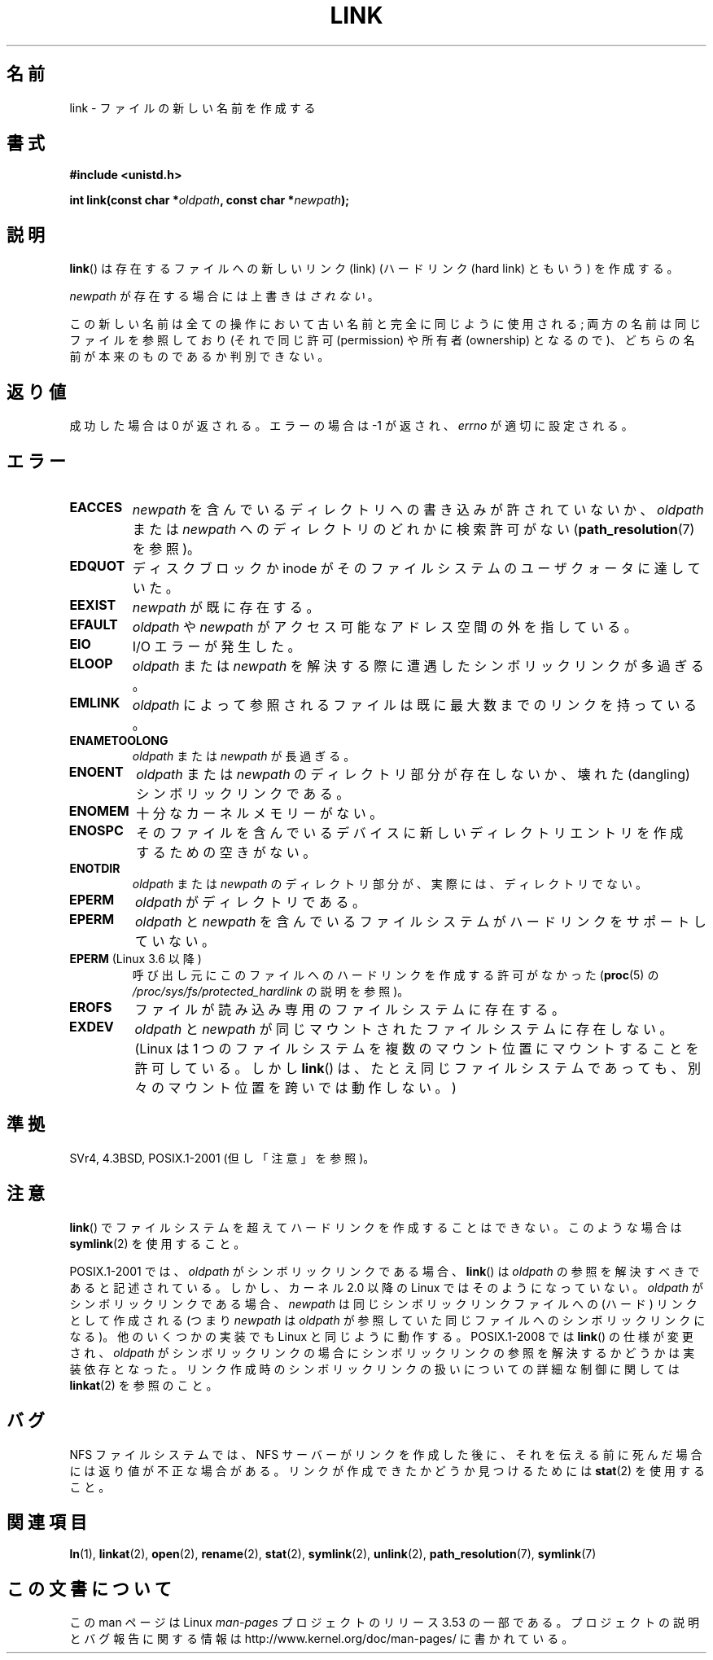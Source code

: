 .\" This manpage is Copyright (C) 1992 Drew Eckhardt;
.\"             and Copyright (C) 1993 Michael Haardt, Ian Jackson.
.\"
.\" %%%LICENSE_START(VERBATIM)
.\" Permission is granted to make and distribute verbatim copies of this
.\" manual provided the copyright notice and this permission notice are
.\" preserved on all copies.
.\"
.\" Permission is granted to copy and distribute modified versions of this
.\" manual under the conditions for verbatim copying, provided that the
.\" entire resulting derived work is distributed under the terms of a
.\" permission notice identical to this one.
.\"
.\" Since the Linux kernel and libraries are constantly changing, this
.\" manual page may be incorrect or out-of-date.  The author(s) assume no
.\" responsibility for errors or omissions, or for damages resulting from
.\" the use of the information contained herein.  The author(s) may not
.\" have taken the same level of care in the production of this manual,
.\" which is licensed free of charge, as they might when working
.\" professionally.
.\"
.\" Formatted or processed versions of this manual, if unaccompanied by
.\" the source, must acknowledge the copyright and authors of this work.
.\" %%%LICENSE_END
.\"
.\" Modified 1993-07-23 by Rik Faith <faith@cs.unc.edu>
.\" Modified 1994-08-21 by Michael Haardt
.\" Modified 2004-06-23 by Michael Kerrisk <mtk.manpages@gmail.com>
.\" Modified 2005-04-04, as per suggestion by Michael Hardt for rename.2
.\"
.\"*******************************************************************
.\"
.\" This file was generated with po4a. Translate the source file.
.\"
.\"*******************************************************************
.TH LINK 2 2013\-01\-27 Linux "Linux Programmer's Manual"
.SH 名前
link \- ファイルの新しい名前を作成する
.SH 書式
\fB#include <unistd.h>\fP
.sp
\fBint link(const char *\fP\fIoldpath\fP\fB, const char *\fP\fInewpath\fP\fB);\fP
.SH 説明
\fBlink\fP()  は存在するファイルへの新しいリンク (link)  (ハードリンク (hard link) ともいう) を作成する。

\fInewpath\fP が存在する場合には上書きは\fIされない\fP。

この新しい名前は全ての操作において古い名前と完全に同じように使用される; 両方の名前は同じファイルを参照しており (それで同じ許可
(permission) や所有者 (ownership) となるので)、 どちらの名前が本来のものであるか判別できない。
.SH 返り値
成功した場合は 0 が返される。エラーの場合は \-1 が返され、 \fIerrno\fP が適切に設定される。
.SH エラー
.TP 
\fBEACCES\fP
\fInewpath\fP を含んでいるディレクトリへの書き込みが許されていないか、 \fIoldpath\fP または \fInewpath\fP
へのディレクトリのどれかに検索許可がない (\fBpath_resolution\fP(7)  を参照)。
.TP 
\fBEDQUOT\fP
ディスクブロックか inode がそのファイルシステムのユーザクォータに達していた。
.TP 
\fBEEXIST\fP
\fInewpath\fP が既に存在する。
.TP 
\fBEFAULT\fP
\fIoldpath\fP や \fInewpath\fP がアクセス可能なアドレス空間の外を指している。
.TP 
\fBEIO\fP
I/O エラーが発生した。
.TP 
\fBELOOP\fP
\fIoldpath\fP または \fInewpath\fP を解決する際に遭遇したシンボリックリンクが多過ぎる。
.TP 
\fBEMLINK\fP
\fIoldpath\fP によって参照されるファイルは 既に最大数までのリンクを持っている。
.TP 
\fBENAMETOOLONG\fP
\fIoldpath\fP または \fInewpath\fP が長過ぎる。
.TP 
\fBENOENT\fP
\fIoldpath\fP または \fInewpath\fP のディレクトリ部分が存在しないか、 壊れた(dangling)シンボリックリンクである。
.TP 
\fBENOMEM\fP
十分なカーネルメモリーがない。
.TP 
\fBENOSPC\fP
そのファイルを含んでいるデバイスに新しいディレクトリエントリを 作成するための空きがない。
.TP 
\fBENOTDIR\fP
\fIoldpath\fP または \fInewpath\fP のディレクトリ部分が、実際には、ディレクトリでない。
.TP 
\fBEPERM\fP
\fIoldpath\fP がディレクトリである。
.TP 
\fBEPERM\fP
\fIoldpath\fP と \fInewpath\fP を含んでいるファイルシステムがハードリンクをサポートしていない。
.TP 
\fBEPERM\fP (Linux 3.6 以降)
呼び出し元にこのファイルへのハードリンクを作成する許可がなかった (\fBproc\fP(5) の
\fI/proc/sys/fs/protected_hardlink\fP の説明を参照)。
.TP 
\fBEROFS\fP
ファイルが読み込み専用のファイルシステムに存在する。
.TP 
\fBEXDEV\fP
\fIoldpath\fP と \fInewpath\fP が同じマウントされたファイルシステムに存在しない。 (Linux は 1
つのファイルシステムを複数のマウント位置に マウントすることを許可している。 しかし \fBlink\fP()  は、たとえ同じファイルシステムであっても、
別々のマウント位置を跨いでは動作しない。)
.SH 準拠
.\" SVr4 documents additional ENOLINK and
.\" EMULTIHOP error conditions; POSIX.1 does not document ELOOP.
.\" X/OPEN does not document EFAULT, ENOMEM or EIO.
SVr4, 4.3BSD, POSIX.1\-2001 (但し「注意」を参照)。
.SH 注意
\fBlink\fP()  でファイルシステムを超えてハードリンクを作成することはできない。 このような場合は \fBsymlink\fP(2)  を使用すること。

.\" more precisely: since kernel 1.3.56
.\" For example, the default Solaris compilation environment
.\" behaves like Linux, and contributors to a March 2005
.\" thread in the Austin mailing list reported that some
.\" other (System V) implementations did/do the same -- MTK, Apr 05
POSIX.1\-2001 では、 \fIoldpath\fP がシンボリックリンクである場合、 \fBlink\fP()  は \fIoldpath\fP
の参照を解決すべきであると記述されている。 しかし、カーネル 2.0 以降の Linux ではそのようになっていない。 \fIoldpath\fP
がシンボリックリンクである場合、 \fInewpath\fP は同じシンボリックリンクファイルへの (ハード) リンクとして作成される (つまり
\fInewpath\fP は \fIoldpath\fP が参照していた同じファイルへのシンボリックリンクになる)。 他のいくつかの実装でも Linux
と同じように動作する。 POSIX.1\-2008 では \fBlink\fP()  の仕様が変更され、 \fIoldpath\fP
がシンボリックリンクの場合にシンボリックリンクの参照を 解決するかどうかは実装依存となった。
リンク作成時のシンボリックリンクの扱いについての詳細な制御に 関しては \fBlinkat\fP(2)  を参照のこと。
.SH バグ
NFS ファイルシステムでは、NFS サーバーがリンクを作成した後に、 それを伝える前に死んだ場合には返り値が不正な場合がある。
リンクが作成できたかどうか見つけるためには \fBstat\fP(2)  を使用すること。
.SH 関連項目
\fBln\fP(1), \fBlinkat\fP(2), \fBopen\fP(2), \fBrename\fP(2), \fBstat\fP(2), \fBsymlink\fP(2),
\fBunlink\fP(2), \fBpath_resolution\fP(7), \fBsymlink\fP(7)
.SH この文書について
この man ページは Linux \fIman\-pages\fP プロジェクトのリリース 3.53 の一部
である。プロジェクトの説明とバグ報告に関する情報は
http://www.kernel.org/doc/man\-pages/ に書かれている。
